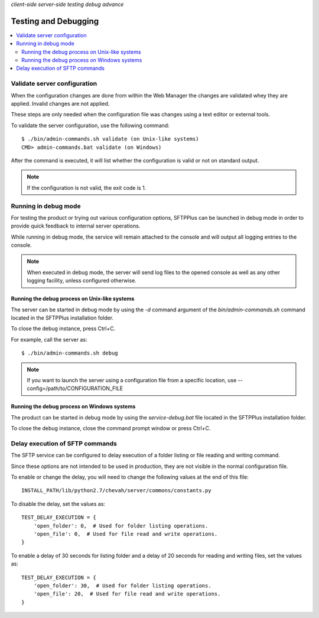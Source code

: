 .. container:: tags pull-left

    `client-side`
    `server-side`
    `testing`
    `debug`
    `advance`


Testing and Debugging
=====================

..  contents:: :local:


Validate server configuration
-----------------------------

When the configuration changes are done from within the Web Manager the
changes are validated whey they are applied.
Invalid changes are not applied.

These steps are only needed when the configuration file was changes using
a text editor or external tools.

To validate the server configuration, use the following command::

    $ ./bin/admin-commands.sh validate (on Unix-like systems)
    CMD> admin-commands.bat validate (on Windows)

After the command is executed, it will list whether the
configuration is valid or not on standard output.

..  note::
    If the configuration is not valid, the exit code is 1.


Running in debug mode
---------------------

For testing the product or trying out various configuration options,
SFTPPlus can be launched in debug mode in order to provide quick feedback to
internal server operations.


While running in debug mode, the service will remain attached to the console
and will output all logging entries to the console.

..  note::
  When executed in debug mode, the server will send log files to the
  opened console as well as any other logging facility, unless configured
  otherwise.


Running the debug process on Unix-like systems
^^^^^^^^^^^^^^^^^^^^^^^^^^^^^^^^^^^^^^^^^^^^^^

The server can be started in debug mode by using the `-d` command argument
of the `bin/admin-commands.sh` command located in the SFTPPlus
installation folder.

To close the debug instance, press Ctrl+C.

For example, call the server as::

    $ ./bin/admin-commands.sh debug

..  note::
    If you want to launch the server using a configuration file from a
    specific location, use --config=/path/to/CONFIGURATION_FILE


Running the debug process on Windows systems
^^^^^^^^^^^^^^^^^^^^^^^^^^^^^^^^^^^^^^^^^^^^

The product can be started in debug mode by using the `service-debug.bat`
file located in the SFTPPlus installation folder.

To close the debug instance, close the command prompt window or press Ctrl+C.


Delay execution of SFTP commands
--------------------------------

The SFTP service can be configured to delay execution of a
folder listing or file reading and writing command.

Since these options are not intended to be used in production, they are not
visible in the normal configuration file.

To enable or change the delay, you will need to change the following values
at the end of this file::

    INSTALL_PATH/lib/python2.7/chevah/server/commons/constants.py


To disable the delay, set the values as::

    TEST_DELAY_EXECUTION = {
        'open_folder': 0,  # Used for folder listing operations.
        'open_file': 0,  # Used for file read and write operations.
    }

To enable a delay of 30 seconds for listing folder and a delay of 20
seconds for reading and writing files, set the values as::

    TEST_DELAY_EXECUTION = {
        'open_folder': 30,  # Used for folder listing operations.
        'open_file': 20,  # Used for file read and write operations.
    }
